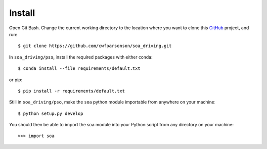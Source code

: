 Install
=======

Open Git Bash. Change the current working directory to the location where you want
to clone this `GitHub <https://github.com/cwfparsonson/soa_driving>`_ project, and run::

    $ git clone https://github.com/cwfparsonson/soa_driving.git

In ``soa_driving/pso``, install the required packages with either conda::

    $ conda install --file requirements/default.txt

or pip::

    $ pip install -r requirements/default.txt

Still in ``soa_driving/pso``, make the ``soa`` python module importable from anywhere
on your machine::

    $ python setup.py develop


You should then be able to import the soa module into your Python script from any directory
on your machine::

    >>> import soa
